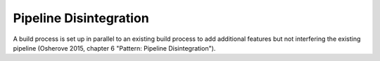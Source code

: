 .. _pipeline_disintegration:

***********************
Pipeline Disintegration
***********************

A build process is set up in parallel to an existing build process to add
additional features but not interfering the existing pipeline (Osherove 2015,
chapter 6 "Pattern: Pipeline Disintegration").
